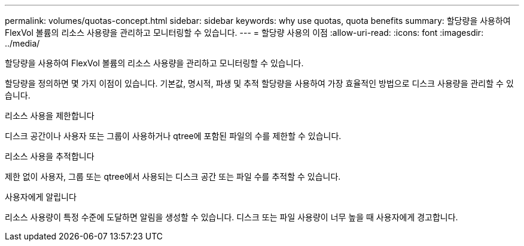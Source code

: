 ---
permalink: volumes/quotas-concept.html 
sidebar: sidebar 
keywords: why use quotas, quota benefits 
summary: 할당량을 사용하여 FlexVol 볼륨의 리소스 사용량을 관리하고 모니터링할 수 있습니다. 
---
= 할당량 사용의 이점
:allow-uri-read: 
:icons: font
:imagesdir: ../media/


[role="lead"]
할당량을 사용하여 FlexVol 볼륨의 리소스 사용량을 관리하고 모니터링할 수 있습니다.

할당량을 정의하면 몇 가지 이점이 있습니다. 기본값, 명시적, 파생 및 추적 할당량을 사용하여 가장 효율적인 방법으로 디스크 사용량을 관리할 수 있습니다.

.리소스 사용을 제한합니다
디스크 공간이나 사용자 또는 그룹이 사용하거나 qtree에 포함된 파일의 수를 제한할 수 있습니다.

.리소스 사용을 추적합니다
제한 없이 사용자, 그룹 또는 qtree에서 사용되는 디스크 공간 또는 파일 수를 추적할 수 있습니다.

.사용자에게 알립니다
리소스 사용량이 특정 수준에 도달하면 알림을 생성할 수 있습니다. 디스크 또는 파일 사용량이 너무 높을 때 사용자에게 경고합니다.
